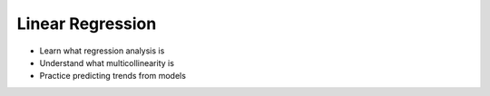 Linear Regression
=================

- Learn what regression analysis is
- Understand what multicollinearity is
- Practice predicting trends from models
